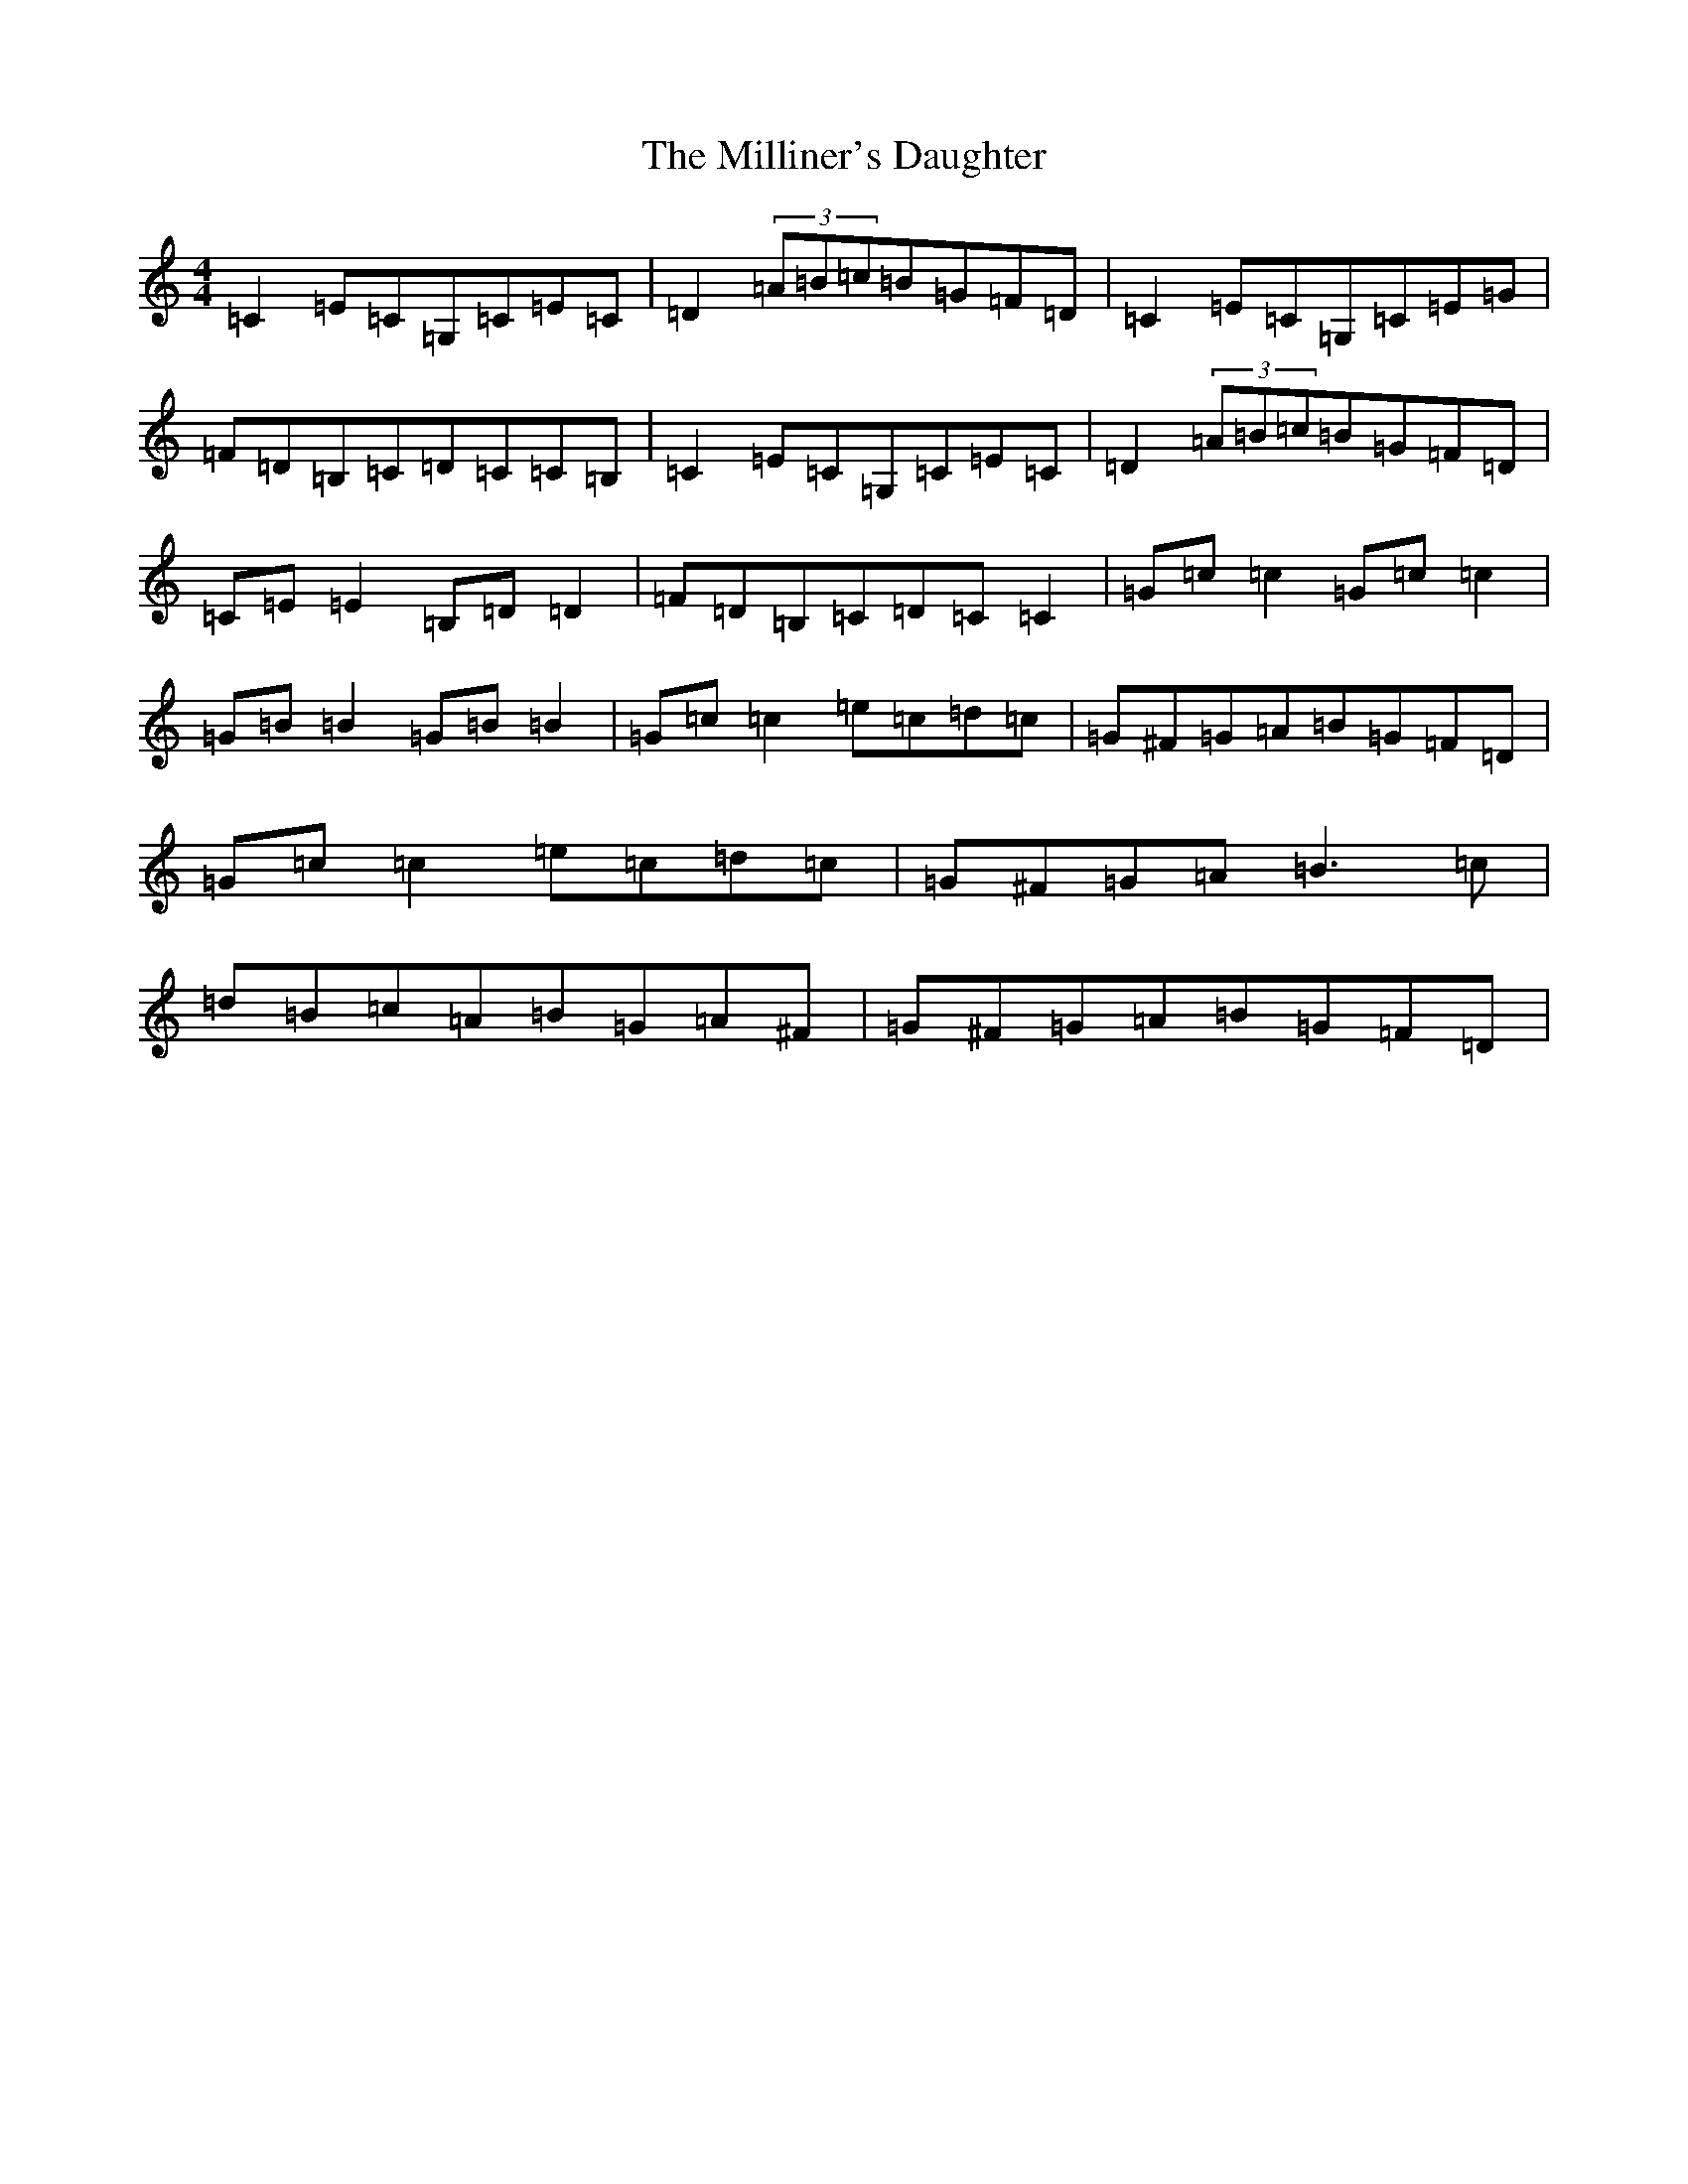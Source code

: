 X: 14193
T: Milliner's Daughter, The
S: https://thesession.org/tunes/1409#setting1409
R: reel
M:4/4
L:1/8
K: C Major
=C2=E=C=G,=C=E=C|=D2(3=A=B=c=B=G=F=D|=C2=E=C=G,=C=E=G|=F=D=B,=C=D=C=C=B,|=C2=E=C=G,=C=E=C|=D2(3=A=B=c=B=G=F=D|=C=E=E2=B,=D=D2|=F=D=B,=C=D=C=C2|=G=c=c2=G=c=c2|=G=B=B2=G=B=B2|=G=c=c2=e=c=d=c|=G^F=G=A=B=G=F=D|=G=c=c2=e=c=d=c|=G^F=G=A=B3=c|=d=B=c=A=B=G=A^F|=G^F=G=A=B=G=F=D|